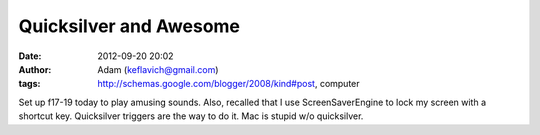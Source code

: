 Quicksilver and Awesome
#######################
:date: 2012-09-20 20:02
:author: Adam (keflavich@gmail.com)
:tags: http://schemas.google.com/blogger/2008/kind#post, computer

Set up f17-19 today to play amusing sounds. Also, recalled that I use
ScreenSaverEngine to lock my screen with a shortcut key.
Quicksilver triggers are the way to do it. Mac is stupid w/o
quicksilver.
